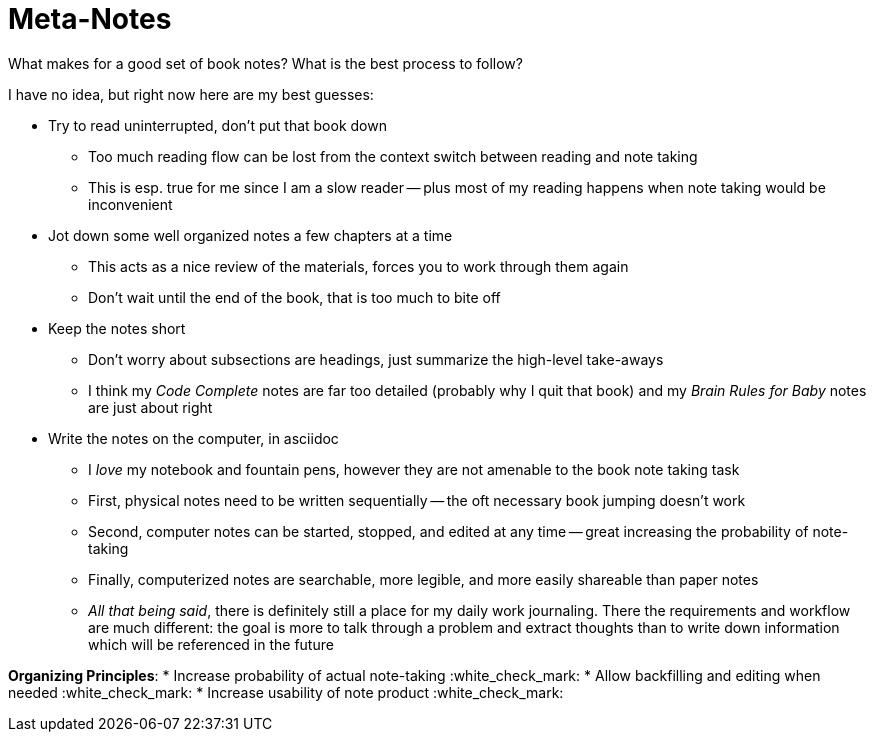 = Meta-Notes

What makes for a good set of book notes? What is the best process to follow? 

I have no idea, but right now here are my best guesses:

* Try to read uninterrupted, don't put that book down
    ** Too much reading flow can be lost from the context switch between reading and note taking
    ** This is esp. true for me since I am a slow reader -- plus most of my reading happens when note taking would be inconvenient
* Jot down some well organized notes a few chapters at a time
    ** This acts as a nice review of the materials, forces you to work through them again
    ** Don't wait until the end of the book, that is too much to bite off
* Keep the notes short
    ** Don't worry about subsections are headings, just summarize the high-level take-aways
    ** I think my _Code Complete_ notes are far too detailed (probably why I quit that book) and my _Brain Rules for Baby_ notes are just about right
* Write the notes on the computer, in asciidoc
    ** I _love_ my notebook and fountain pens, however they are not amenable to the book note taking task
    ** First, physical notes need to be written sequentially -- the oft necessary book jumping doesn't work
    ** Second, computer notes can be started, stopped, and edited at any time -- great increasing the probability of note-taking
    ** Finally, computerized notes are searchable, more legible, and more easily shareable than paper notes
    ** _All that being said_, there is definitely still a place for my daily work journaling. There the requirements and workflow are much different: the goal is more to talk through a problem and extract thoughts than to write down information which will be referenced in the future

**Organizing Principles**:
* Increase probability of actual note-taking :white_check_mark:
* Allow backfilling and editing when needed :white_check_mark:
* Increase usability of note product :white_check_mark:
